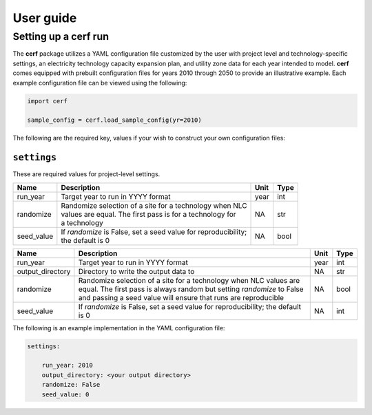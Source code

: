===============
User guide
===============



Setting up a **cerf** run
-------------------------

The **cerf** package utilizes a YAML configuration file customized by the user with project level and technology-specific settings, an electricity technology capacity expansion plan, and utility zone data for each year intended to model. **cerf** comes equipped with prebuilt configuration files for years 2010 through 2050 to provide an illustrative example. Each example configuration file can be viewed using the following:

.. code-block:: python

  import cerf

  sample_config = cerf.load_sample_config(yr=2010)

The following are the required key, values if your wish to construct your own configuration files:

``settings``
^^^^^^^^^^^^

These are required values for project-level settings.

.. table::

    +-------------------+-----------------------------------+------+------+
    | Name              | Description                       | Unit | Type |
    +===================+===================================+======+======+
    | run_year          | Target year to run in YYYY format | year | int  |
    +-------------------+-----------------------------------+------+------+
    | randomize         | | Randomize selection of a site   | NA   | str  |
    |                   |   for a technology  when NLC      |      |      |
    |                   | | values are equal. The first     |      |      |
    |                   |   pass is for a technology for    |      |      |
    |                   | | a technology                    |      |      |
    +-------------------+-----------------------------------+------+------+
    | seed_value        | | If `randomize` is False, set a  | NA   | bool |
    |                   |   seed value for reproducibility; |      |      |
    |                   | | the default is 0                |      |      |
    +-------------------+-----------------------------------+------+------+

.. list-table::
  :header-rows: 1

  * - Name
    - Description
    - Unit
    - Type
  * - run_year
    - Target year to run in YYYY format
    - year
    - int
  * - output_directory
    - Directory to write the output data to
    - NA
    - str
  * - randomize
    - Randomize selection of a site for a technology
      when NLC values are equal. The first pass is always
      random but setting `randomize` to False and passing
      a seed value will ensure that runs are reproducible
    - NA
    - bool
  * - seed_value
    - If `randomize` is False, set a seed value for reproducibility; the default is 0
    - NA
    - int

The following is an example implementation in the YAML configuration file:

.. code-block:: yaml

  settings:

      run_year: 2010
      output_directory: <your output directory>
      randomize: False
      seed_value: 0
